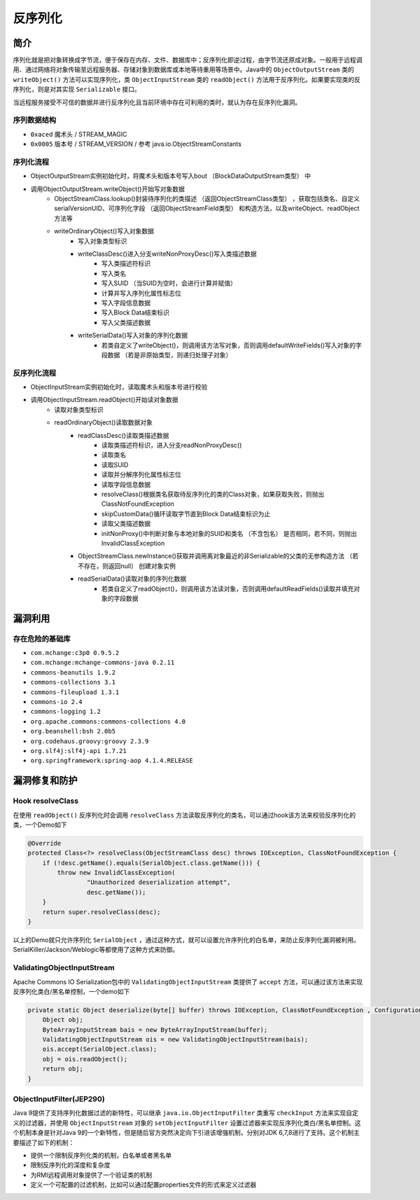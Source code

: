 反序列化
========================================

简介
----------------------------------------
序列化就是把对象转换成字节流，便于保存在内存、文件、数据库中；反序列化即逆过程，由字节流还原成对象。一般用于远程调用、通过网络将对象传输至远程服务器、存储对象到数据库或本地等待重用等场景中。Java中的 ``ObjectOutputStream`` 类的 ``writeObject()`` 方法可以实现序列化，类 ``ObjectInputStream`` 类的 ``readObject()`` 方法用于反序列化。如果要实现类的反序列化，则是对其实现 ``Serializable`` 接口。

当远程服务接受不可信的数据并进行反序列化且当前环境中存在可利用的类时，就认为存在反序列化漏洞。

序列数据结构
~~~~~~~~~~~~~~~~~~~~~~~~~~~~~~~~~~~~~~~~
- ``0xaced`` 魔术头 / STREAM_MAGIC
- ``0x0005`` 版本号 / STREAM_VERSION / 参考 java.io.ObjectStreamConstants

序列化流程
~~~~~~~~~~~~~~~~~~~~~~~~~~~~~~~~~~~~~~~~
+ ObjectOutputStream实例初始化时，将魔术头和版本号写入bout （BlockDataOutputStream类型） 中
+ 调用ObjectOutputStream.writeObject()开始写对象数据
    + ObjectStreamClass.lookup()封装待序列化的类描述 （返回ObjectStreamClass类型） ，获取包括类名、自定义serialVersionUID、可序列化字段 （返回ObjectStreamField类型） 和构造方法，以及writeObject、readObject方法等
    + writeOrdinaryObject()写入对象数据
        + 写入对象类型标识
        + writeClassDesc()进入分支writeNonProxyDesc()写入类描述数据
            + 写入类描述符标识
            + 写入类名
            + 写入SUID （当SUID为空时，会进行计算并赋值）
            + 计算并写入序列化属性标志位
            + 写入字段信息数据
            + 写入Block Data结束标识
            + 写入父类描述数据
        + writeSerialData()写入对象的序列化数据
            + 若类自定义了writeObject()，则调用该方法写对象，否则调用defaultWriteFields()写入对象的字段数据 （若是非原始类型，则递归处理子对象）

反序列化流程
~~~~~~~~~~~~~~~~~~~~~~~~~~~~~~~~~~~~~~~~
+ ObjectInputStream实例初始化时，读取魔术头和版本号进行校验
+ 调用ObjectInputStream.readObject()开始读对象数据
    + 读取对象类型标识
    + readOrdinaryObject()读取数据对象
        + readClassDesc()读取类描述数据
            + 读取类描述符标识，进入分支readNonProxyDesc()
            + 读取类名
            + 读取SUID
            + 读取并分解序列化属性标志位
            + 读取字段信息数据
            + resolveClass()根据类名获取待反序列化的类的Class对象，如果获取失败，则抛出ClassNotFoundException
            + skipCustomData()循环读取字节直到Block Data结束标识为止
            + 读取父类描述数据
            + initNonProxy()中判断对象与本地对象的SUID和类名 （不含包名） 是否相同，若不同，则抛出InvalidClassException
        + ObjectStreamClass.newInstance()获取并调用离对象最近的非Serializable的父类的无参构造方法 （若不存在，则返回null） 创建对象实例
        + readSerialData()读取对象的序列化数据
            + 若类自定义了readObject()，则调用该方法读对象，否则调用defaultReadFields()读取并填充对象的字段数据

漏洞利用
----------------------------------------

存在危险的基础库
~~~~~~~~~~~~~~~~~~~~~~~~~~~~~~~~~~~~~~~~
- ``com.mchange:c3p0 0.9.5.2``
- ``com.mchange:mchange-commons-java 0.2.11``
- ``commons-beanutils 1.9.2``
- ``commons-collections 3.1``
- ``commons-fileupload 1.3.1``
- ``commons-io 2.4``
- ``commons-logging 1.2``
- ``org.apache.commons:commons-collections 4.0``
- ``org.beanshell:bsh 2.0b5``
- ``org.codehaus.groovy:groovy 2.3.9``
- ``org.slf4j:slf4j-api 1.7.21``
- ``org.springframework:spring-aop 4.1.4.RELEASE``

漏洞修复和防护
----------------------------------------

Hook resolveClass
~~~~~~~~~~~~~~~~~~~~~~~~~~~~~~~~~~~~~~~~
在使用 ``readObject()`` 反序列化时会调用 ``resolveClass`` 方法读取反序列化的类名，可以通过hook该方法来校验反序列化的类，一个Demo如下

.. code:: java

    @Override
    protected Class<?> resolveClass(ObjectStreamClass desc) throws IOException, ClassNotFoundException {
        if (!desc.getName().equals(SerialObject.class.getName())) {
            throw new InvalidClassException(
                    "Unauthorized deserialization attempt",
                    desc.getName());
        }
        return super.resolveClass(desc);
    }

以上的Demo就只允许序列化 ``SerialObject`` ，通过这种方式，就可以设置允许序列化的白名单，来防止反序列化漏洞被利用。SerialKiller/Jackson/Weblogic等都使用了这种方式来防御。

ValidatingObjectInputStream
~~~~~~~~~~~~~~~~~~~~~~~~~~~~~~~~~~~~~~~~
Apache Commons IO Serialization包中的 ``ValidatingObjectInputStream`` 类提供了 ``accept`` 方法，可以通过该方法来实现反序列化类白/黑名单控制，一个demo如下

.. code:: java

    private static Object deserialize(byte[] buffer) throws IOException, ClassNotFoundException , ConfigurationException {
        Object obj;
        ByteArrayInputStream bais = new ByteArrayInputStream(buffer);
        ValidatingObjectInputStream ois = new ValidatingObjectInputStream(bais); 
        ois.accept(SerialObject.class);
        obj = ois.readObject();
        return obj;
    }

ObjectInputFilter(JEP290)
~~~~~~~~~~~~~~~~~~~~~~~~~~~~~~~~~~~~~~~~
Java 9提供了支持序列化数据过滤的新特性，可以继承 ``java.io.ObjectInputFilter`` 类重写 ``checkInput`` 方法来实现自定义的过滤器，并使用 ``ObjectInputStream`` 对象的 ``setObjectInputFilter`` 设置过滤器来实现反序列化类白/黑名单控制。这个机制本身是针对Java 9的一个新特性，但是随后官方突然决定向下引进该增强机制，分别对JDK 6,7,8进行了支持。这个机制主要描述了如下的机制：

- 提供一个限制反序列化类的机制，白名单或者黑名单
- 限制反序列化的深度和复杂度
- 为RMI远程调用对象提供了一个验证类的机制
- 定义一个可配置的过滤机制，比如可以通过配置properties文件的形式来定义过滤器
